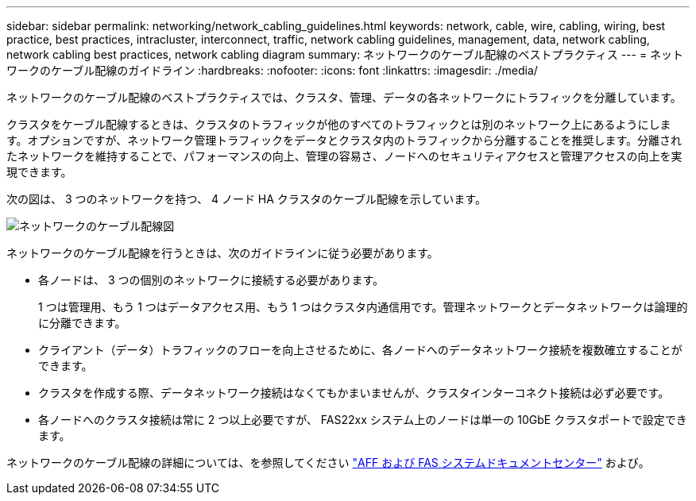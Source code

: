 ---
sidebar: sidebar 
permalink: networking/network_cabling_guidelines.html 
keywords: network, cable, wire, cabling, wiring, best practice, best practices, intracluster, interconnect, traffic, network cabling guidelines, management, data, network cabling, network cabling best practices, network cabling diagram 
summary: ネットワークのケーブル配線のベストプラクティス 
---
= ネットワークのケーブル配線のガイドライン
:hardbreaks:
:nofooter: 
:icons: font
:linkattrs: 
:imagesdir: ./media/


[role="lead"]
ネットワークのケーブル配線のベストプラクティスでは、クラスタ、管理、データの各ネットワークにトラフィックを分離しています。

クラスタをケーブル配線するときは、クラスタのトラフィックが他のすべてのトラフィックとは別のネットワーク上にあるようにします。オプションですが、ネットワーク管理トラフィックをデータとクラスタ内のトラフィックから分離することを推奨します。分離されたネットワークを維持することで、パフォーマンスの向上、管理の容易さ、ノードへのセキュリティアクセスと管理アクセスの向上を実現できます。

次の図は、 3 つのネットワークを持つ、 4 ノード HA クラスタのケーブル配線を示しています。

image:Network_Cabling_Guidelines.png["ネットワークのケーブル配線図"]

ネットワークのケーブル配線を行うときは、次のガイドラインに従う必要があります。

* 各ノードは、 3 つの個別のネットワークに接続する必要があります。
+
1 つは管理用、もう 1 つはデータアクセス用、もう 1 つはクラスタ内通信用です。管理ネットワークとデータネットワークは論理的に分離できます。

* クライアント（データ）トラフィックのフローを向上させるために、各ノードへのデータネットワーク接続を複数確立することができます。
* クラスタを作成する際、データネットワーク接続はなくてもかまいませんが、クラスタインターコネクト接続は必ず必要です。
* 各ノードへのクラスタ接続は常に 2 つ以上必要ですが、 FAS22xx システム上のノードは単一の 10GbE クラスタポートで設定できます。


ネットワークのケーブル配線の詳細については、を参照してください http://docs.netapp.com/platstor/index.jsp["AFF および FAS システムドキュメントセンター"^] および。
